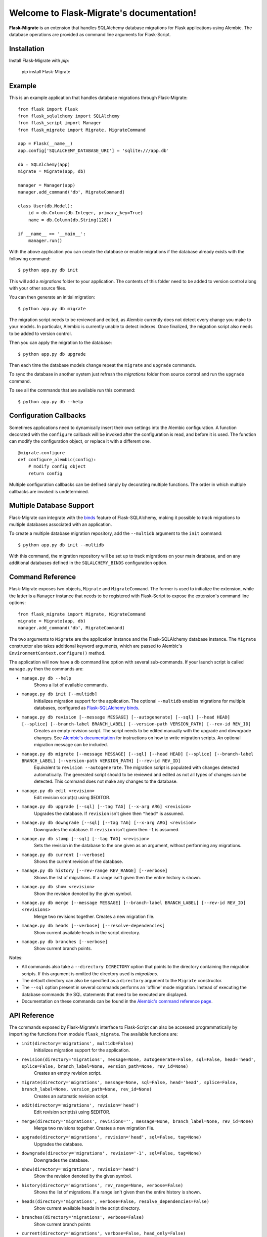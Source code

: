 .. Flask-Migrate documentation master file, created by
   sphinx-quickstart on Fri Jul 26 14:48:13 2013.
   You can adapt this file completely to your liking, but it should at least
   contain the root `toctree` directive.

Welcome to Flask-Migrate's documentation!
==========================================

**Flask-Migrate** is an extension that handles SQLAlchemy database migrations for Flask applications using Alembic. The database operations are provided as command line arguments for Flask-Script.

Installation
------------

Install Flask-Migrate with `pip`:

    pip install Flask-Migrate

Example
-------

This is an example application that handles database migrations through Flask-Migrate::

    from flask import Flask
    from flask_sqlalchemy import SQLAlchemy
    from flask_script import Manager
    from flask_migrate import Migrate, MigrateCommand

    app = Flask(__name__)
    app.config['SQLALCHEMY_DATABASE_URI'] = 'sqlite:///app.db'

    db = SQLAlchemy(app)
    migrate = Migrate(app, db)

    manager = Manager(app)
    manager.add_command('db', MigrateCommand)

    class User(db.Model):
        id = db.Column(db.Integer, primary_key=True)
        name = db.Column(db.String(128))

    if __name__ == '__main__':
        manager.run()

With the above application you can create the database or enable migrations if the database already exists with the following command::

    $ python app.py db init
    
This will add a `migrations` folder to your application. The contents of this folder need to be added to version control along with your other source files. 

You can then generate an initial migration::

    $ python app.py db migrate
    
The migration script needs to be reviewed and edited, as Alembic currently does not detect every change you make to your models. In particular, Alembic is currently unable to detect indexes. Once finalized, the migration script also needs to be added to version control.

Then you can apply the migration to the database::

    $ python app.py db upgrade
    
Then each time the database models change repeat the ``migrate`` and ``upgrade`` commands.

To sync the database in another system just refresh the `migrations` folder from source control and run the ``upgrade`` command.

To see all the commands that are available run this command::

    $ python app.py db --help

Configuration Callbacks
-----------------------

Sometimes applications need to dynamically insert their own settings into the Alembic configuration. A function decorated with the ``configure`` callback will be invoked after the configuration is read, and before it is used. The function can modify the configuration object, or replace it with a different one.

::

    @migrate.configure
    def configure_alembic(config):
        # modify config object
        return config

Multiple configuration callbacks can be defined simply by decorating multiple functions. The order in which multiple callbacks are invoked is undetermined.

Multiple Database Support
-------------------------

Flask-Migrate can integrate with the  `binds <https://pythonhosted.org/Flask-SQLAlchemy/binds.html>`_ feature of Flask-SQLAlchemy, making it possible to track migrations to multiple databases associated with an application.

To create a multiple database migration repository, add the ``--multidb`` argument to the ``init`` command::

    $ python app.py db init --multidb

With this command, the migration repository will be set up to track migrations on your main database, and on any additional databases defined in the ``SQLALCHEMY_BINDS`` configuration option.

Command Reference
-----------------

Flask-Migrate exposes two objects, ``Migrate`` and ``MigrateCommand``. The former is used to initialize the extension, while the latter is a ``Manager`` instance that needs to be registered with Flask-Script to expose the extension's command line options::

    from flask_migrate import Migrate, MigrateCommand
    migrate = Migrate(app, db)
    manager.add_command('db', MigrateCommand)

The two arguments to ``Migrate`` are the application instance and the Flask-SQLAlchemy database instance. The ``Migrate`` constructor also takes additional keyword arguments, which are passed to Alembic's ``EnvironmentContext.configure()`` method.


The application will now have a ``db`` command line option with several sub-commands. If your launch script is called ``manage.py`` then the commands are:

- ``manage.py db --help``
    Shows a list of available commands.
    
- ``manage.py db init [--multidb]``
    Initializes migration support for the application. The optional ``--multidb`` enables migrations for multiple databases, configured as `Flask-SQLAlchemy binds <https://pythonhosted.org/Flask-SQLAlchemy/binds.html>`_.
    
- ``manage.py db revision [--message MESSAGE] [--autogenerate] [--sql] [--head HEAD] [--splice] [--branch-label BRANCH_LABEL] [--version-path VERSION_PATH] [--rev-id REV_ID]``
    Creates an empty revision script. The script needs to be edited manually with the upgrade and downgrade changes. See `Alembic's documentation <https://alembic.readthedocs.org/en/latest/index.html>`_ for instructions on how to write migration scripts. An optional migration message can be included.
    
- ``manage.py db migrate [--message MESSAGE] [--sql] [--head HEAD] [--splice] [--branch-label BRANCH_LABEL] [--version-path VERSION_PATH] [--rev-id REV_ID]``
    Equivalent to ``revision --autogenerate``. The migration script is populated with changes detected automatically. The generated script should to be reviewed and edited as not all types of changes can be detected. This command does not make any changes to the database.

- ``manage.py db edit <revision>``
    Edit revision script(s) using $EDITOR.

- ``manage.py db upgrade [--sql] [--tag TAG] [--x-arg ARG] <revision>``
    Upgrades the database. If ``revision`` isn't given then ``"head"`` is assumed.
    
- ``manage.py db downgrade [--sql] [--tag TAG] [--x-arg ARG] <revision>``
    Downgrades the database. If ``revision`` isn't given then ``-1`` is assumed.
    
- ``manage.py db stamp [--sql] [--tag TAG] <revision>``
    Sets the revision in the database to the one given as an argument, without performing any migrations.
    
- ``manage.py db current [--verbose]``
    Shows the current revision of the database.
    
- ``manage.py db history [--rev-range REV_RANGE] [--verbose]``
    Shows the list of migrations. If a range isn't given then the entire history is shown.

- ``manage.py db show <revision>``
    Show the revision denoted by the given symbol.

- ``manage.py db merge [--message MESSAGE] [--branch-label BRANCH_LABEL] [--rev-id REV_ID] <revisions>``
    Merge two revisions together. Creates a new migration file.

- ``manage.py db heads [--verbose] [--resolve-dependencies]``
    Show current available heads in the script directory.

- ``manage.py db branches [--verbose]``
    Show current branch points.

Notes:
 
- All commands also take a ``--directory DIRECTORY`` option that points to the directory containing the migration scripts. If this argument is omitted the directory used is `migrations`.
- The default directory can also be specified as a ``directory`` argument to the ``Migrate`` constructor.
- The ``--sql`` option present in several commands performs an 'offline' mode migration. Instead of executing the database commands the SQL statements that need to be executed are displayed.
- Documentation on these commands can be found in the `Alembic's command reference page <https://alembic.readthedocs.org/en/latest/api.html#commands>`_.

API Reference
-------------

The commands exposed by Flask-Migrate's interface to Flask-Script can also be accessed programmatically by importing the functions from module ``flask_migrate``. The available functions are:

- ``init(directory='migrations', multidb=False)``
    Initializes migration support for the application.

- ``revision(directory='migrations', message=None, autogenerate=False, sql=False, head='head', splice=False, branch_label=None, version_path=None, rev_id=None)``
    Creates an empty revision script.

- ``migrate(directory='migrations', message=None, sql=False, head='head', splice=False, branch_label=None, version_path=None, rev_id=None)``
    Creates an automatic revision script.

- ``edit(directory='migrations', revision='head')``
    Edit revision script(s) using $EDITOR.

- ``merge(directory='migrations', revisions='', message=None, branch_label=None, rev_id=None)``
    Merge two revisions together.  Creates a new migration file.

- ``upgrade(directory='migrations', revision='head', sql=False, tag=None)``
    Upgrades the database.

- ``downgrade(directory='migrations', revision='-1', sql=False, tag=None)``
    Downgrades the database.

- ``show(directory='migrations', revision='head')``
    Show the revision denoted by the given symbol.

- ``history(directory='migrations', rev_range=None, verbose=False)``
    Shows the list of migrations. If a range isn't given then the entire history is shown.

- ``heads(directory='migrations', verbose=False, resolve_dependencies=False)``
    Show current available heads in the script directory.

- ``branches(directory='migrations', verbose=False)``
    Show current branch points

- ``current(directory='migrations', verbose=False, head_only=False)``
    Shows the current revision of the database.
    
- ``stamp(directory='migrations', revision='head', sql=False, tag=None)``
    Sets the revision in the database to the one given as an argument, without performing any migrations.

Note: For greater scripting flexibility you can use the API exposed by Alembic directly.
